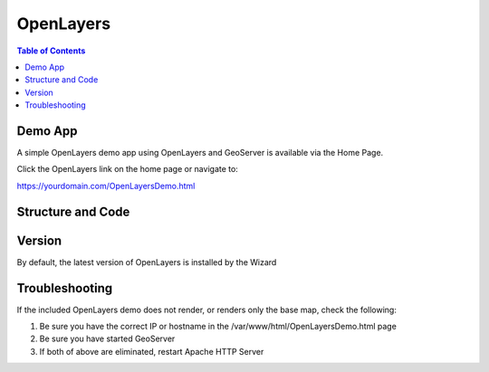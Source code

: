 .. This is a comment. Note how any initial comments are moved by
   transforms to after the document title, subtitle, and docinfo.

.. demo.rst from: http://docutils.sourceforge.net/docs/user/rst/demo.txt

.. |EXAMPLE| image:: static/yi_jing_01_chien.jpg
   :width: 1em

**********************
OpenLayers
**********************

.. contents:: Table of Contents

Demo App
========

A simple OpenLayers demo app using OpenLayers and GeoServer is available via the Home Page.

Click the OpenLayers link on the home page or navigate to:

https://yourdomain.com/OpenLayersDemo.html


Structure and Code
==================

.. code-block:: HTML
   :linenos:
   
   	<html>
  	<head>
    	<title>OpenLayer Demo</title>
    
   	<link rel="stylesheet" href="OpenLayers/ol.css" type="text/css">
        
    	<script src="OpenLayers/ol.js"></script>    
    	</head>
  	<body>
    	<div id="map" class="map"></div>
    	<script>
      	var layers = [
        new ol.layer.Tile({
          source: new ol.source.OSM()
        }),
        new ol.layer.Image({
          extent: [-13884991, 2870341, -7455066, 6338219],
          source: new ol.source.ImageWMS({

            //Replace 'localhost' below with your server IP or hostname 

            url: 'http://localhost/geoserver/wms',  
            params: {'LAYERS': 'topp:states'},
            ratio: 1,
            serverType: 'geoserver'
          })
        })
      	];
      	var map = new ol.Map({
        layers: layers,
        target: 'map',
        view: new ol.View({
          center: [-10997148, 4569099],
          zoom: 4
        })
      	});
    	</script>
  	</body>
	</html>
	
Version
=======

By default, the latest version of OpenLayers is installed by the Wizard


Troubleshooting
===============

If the included OpenLayers demo does not render, or renders only the base map, check the following:

1. Be sure you have the correct IP or hostname in the /var/www/html/OpenLayersDemo.html page

2. Be sure you have started GeoServer

3. If both of above are eliminated, restart Apache HTTP Server


